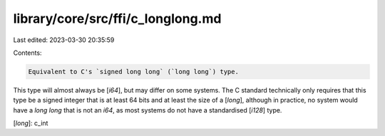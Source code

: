 library/core/src/ffi/c_longlong.md
==================================

Last edited: 2023-03-30 20:35:59

Contents:

.. code-block:: md

    Equivalent to C's `signed long long` (`long long`) type.

This type will almost always be [`i64`], but may differ on some systems. The C standard technically only requires that this type be a signed integer that is at least 64 bits and at least the size of a [`long`], although in practice, no system would have a `long long` that is not an `i64`, as most systems do not have a standardised [`i128`] type.

[`long`]: c_int


